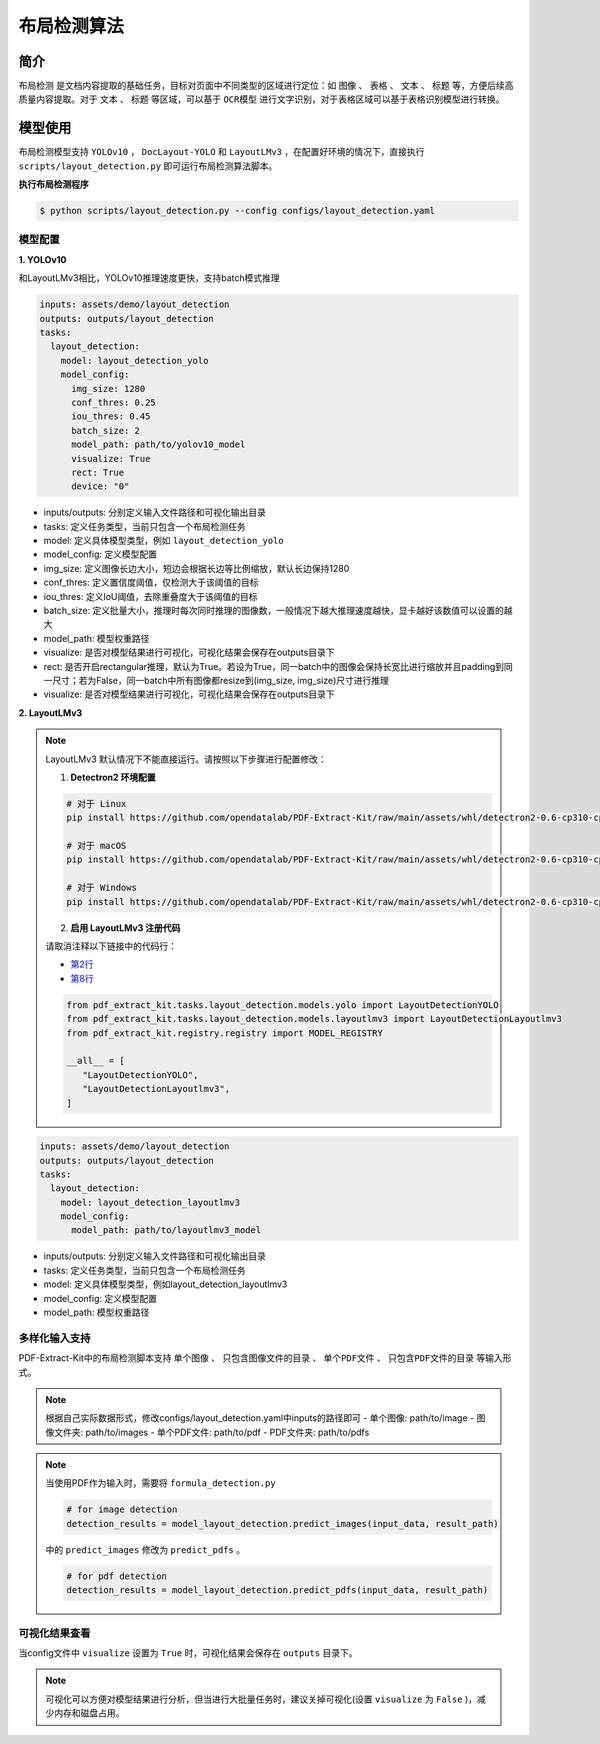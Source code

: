 .. _algorithm_layout_detection:

=================
布局检测算法
=================

简介
=================

``布局检测`` 是文档内容提取的基础任务，目标对页面中不同类型的区域进行定位：如 ``图像`` 、 ``表格`` 、 ``文本`` 、 ``标题`` 等，方便后续高质量内容提取。对于 ``文本`` 、 ``标题`` 等区域，可以基于 ``OCR模型`` 进行文字识别，对于表格区域可以基于表格识别模型进行转换。

模型使用
=================

布局检测模型支持 ``YOLOv10`` ， ``DocLayout-YOLO`` 和 ``LayoutLMv3`` ，在配置好环境的情况下，直接执行 ``scripts/layout_detection.py`` 即可运行布局检测算法脚本。

   
**执行布局检测程序**

.. code:: shell

   $ python scripts/layout_detection.py --config configs/layout_detection.yaml

模型配置
-----------------

**1. YOLOv10**

和LayoutLMv3相比，YOLOv10推理速度更快，支持batch模式推理

.. code:: yaml

    inputs: assets/demo/layout_detection
    outputs: outputs/layout_detection
    tasks:
      layout_detection:
        model: layout_detection_yolo
        model_config:
          img_size: 1280
          conf_thres: 0.25
          iou_thres: 0.45
          batch_size: 2
          model_path: path/to/yolov10_model
          visualize: True
          rect: True
          device: "0"

- inputs/outputs: 分别定义输入文件路径和可视化输出目录
- tasks: 定义任务类型，当前只包含一个布局检测任务
- model: 定义具体模型类型，例如 ``layout_detection_yolo``
- model_config: 定义模型配置
- img_size: 定义图像长边大小，短边会根据长边等比例缩放，默认长边保持1280
- conf_thres: 定义置信度阈值，仅检测大于该阈值的目标
- iou_thres: 定义IoU阈值，去除重叠度大于该阈值的目标
- batch_size: 定义批量大小，推理时每次同时推理的图像数，一般情况下越大推理速度越快，显卡越好该数值可以设置的越大
- model_path: 模型权重路径
- visualize: 是否对模型结果进行可视化，可视化结果会保存在outputs目录下
- rect: 是否开启rectangular推理，默认为True。若设为True，同一batch中的图像会保持长宽比进行缩放并且padding到同一尺寸；若为False，同一batch中所有图像都resize到(img_size, img_size)尺寸进行推理
- visualize: 是否对模型结果进行可视化，可视化结果会保存在outputs目录下


**2. LayoutLMv3**

.. note::

   LayoutLMv3 默认情况下不能直接运行。请按照以下步骤进行配置修改：

   1. **Detectron2 环境配置**

   .. code-block:: bash

      # 对于 Linux
      pip install https://github.com/opendatalab/PDF-Extract-Kit/raw/main/assets/whl/detectron2-0.6-cp310-cp310-linux_x86_64.whl

      # 对于 macOS
      pip install https://github.com/opendatalab/PDF-Extract-Kit/raw/main/assets/whl/detectron2-0.6-cp310-cp310-macosx_10_9_universal2.whl

      # 对于 Windows
      pip install https://github.com/opendatalab/PDF-Extract-Kit/raw/main/assets/whl/detectron2-0.6-cp310-cp310-win_amd64.whl

   2. **启用 LayoutLMv3 注册代码**

   请取消注释以下链接中的代码行：
   
   - `第2行 <https://github.com/opendatalab/PDF-Extract-Kit/blob/main/pdf_extract_kit/tasks/layout_detection/__init__.py#L2>`_
   - `第8行 <https://github.com/opendatalab/PDF-Extract-Kit/blob/main/pdf_extract_kit/tasks/layout_detection/__init__.py#L8>`_

   .. code-block:: python

      from pdf_extract_kit.tasks.layout_detection.models.yolo import LayoutDetectionYOLO
      from pdf_extract_kit.tasks.layout_detection.models.layoutlmv3 import LayoutDetectionLayoutlmv3
      from pdf_extract_kit.registry.registry import MODEL_REGISTRY

      __all__ = [
         "LayoutDetectionYOLO",
         "LayoutDetectionLayoutlmv3",
      ]

.. code:: yaml

    inputs: assets/demo/layout_detection
    outputs: outputs/layout_detection
    tasks:
      layout_detection:
        model: layout_detection_layoutlmv3
        model_config:
          model_path: path/to/layoutlmv3_model

- inputs/outputs: 分别定义输入文件路径和可视化输出目录
- tasks: 定义任务类型，当前只包含一个布局检测任务
- model: 定义具体模型类型，例如layout_detection_layoutlmv3
- model_config: 定义模型配置
- model_path: 模型权重路径


多样化输入支持
-----------------

PDF-Extract-Kit中的布局检测脚本支持 ``单个图像`` 、 ``只包含图像文件的目录`` 、 ``单个PDF文件`` 、 ``只包含PDF文件的目录`` 等输入形式。

.. note::

   根据自己实际数据形式，修改configs/layout_detection.yaml中inputs的路径即可
   - 单个图像: path/to/image  
   - 图像文件夹: path/to/images  
   - 单个PDF文件: path/to/pdf  
   - PDF文件夹: path/to/pdfs  

.. note::
   当使用PDF作为输入时，需要将 ``formula_detection.py``

   .. code:: python

      # for image detection
      detection_results = model_layout_detection.predict_images(input_data, result_path)

   中的 ``predict_images`` 修改为 ``predict_pdfs`` 。

   .. code:: python

      # for pdf detection
      detection_results = model_layout_detection.predict_pdfs(input_data, result_path)

可视化结果查看
-----------------

当config文件中 ``visualize`` 设置为 ``True`` 时，可视化结果会保存在 ``outputs`` 目录下。

.. note::

   可视化可以方便对模型结果进行分析，但当进行大批量任务时，建议关掉可视化(设置 ``visualize`` 为 ``False`` )，减少内存和磁盘占用。